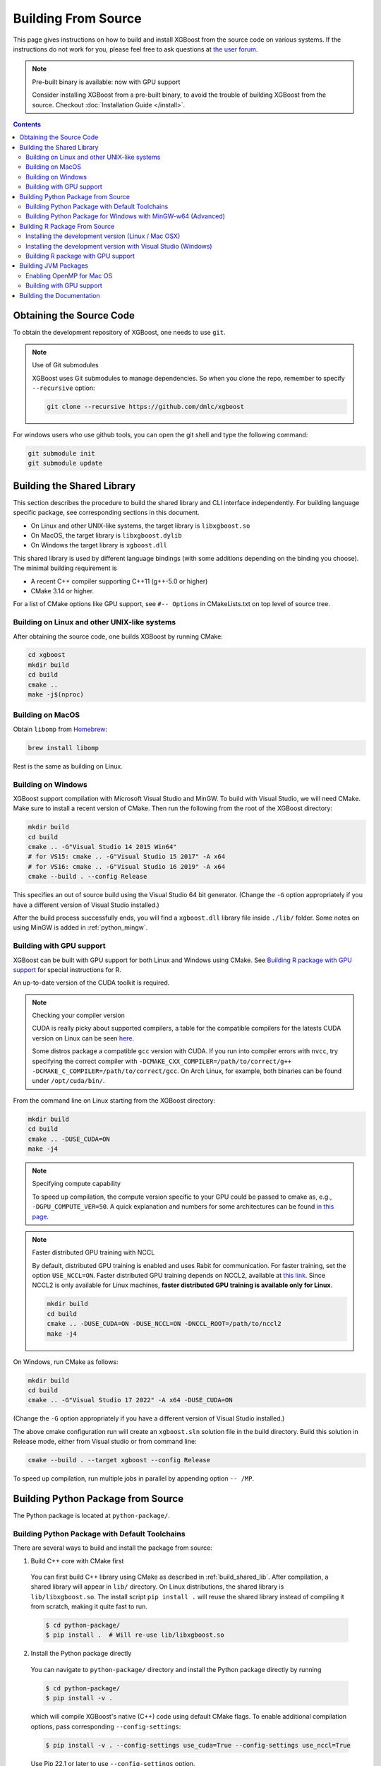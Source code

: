 ####################
Building From Source
####################

This page gives instructions on how to build and install XGBoost from the source code on various
systems.  If the instructions do not work for you, please feel free to ask questions at
`the user forum <https://discuss.xgboost.ai>`_.


.. note:: Pre-built binary is available: now with GPU support

  Consider installing XGBoost from a pre-built binary, to avoid the trouble of building XGBoost from the source.  Checkout :doc:`Installation Guide </install>`.

.. contents:: Contents
  :local:

.. _get_source:

*************************
Obtaining the Source Code
*************************
To obtain the development repository of XGBoost, one needs to use ``git``.

.. note:: Use of Git submodules

  XGBoost uses Git submodules to manage dependencies. So when you clone the repo, remember to specify ``--recursive`` option:

  .. code-block:: bash

    git clone --recursive https://github.com/dmlc/xgboost

For windows users who use github tools, you can open the git shell and type the following command:

.. code-block:: batch

  git submodule init
  git submodule update


.. _build_shared_lib:

***************************
Building the Shared Library
***************************

This section describes the procedure to build the shared library and CLI interface
independently.  For building language specific package, see corresponding sections in this
document.

- On Linux and other UNIX-like systems, the target library is ``libxgboost.so``
- On MacOS, the target library is ``libxgboost.dylib``
- On Windows the target library is ``xgboost.dll``

This shared library is used by different language bindings (with some additions depending
on the binding you choose).  The minimal building requirement is

- A recent C++ compiler supporting C++11 (g++-5.0 or higher)
- CMake 3.14 or higher.

For a list of CMake options like GPU support, see ``#-- Options`` in CMakeLists.txt on top
level of source tree.

Building on Linux and other UNIX-like systems
=============================================

After obtaining the source code, one builds XGBoost by running CMake:

.. code-block:: bash

  cd xgboost
  mkdir build
  cd build
  cmake ..
  make -j$(nproc)

Building on MacOS
=================

Obtain ``libomp`` from `Homebrew <https://brew.sh/>`_:

.. code-block:: bash

  brew install libomp

Rest is the same as building on Linux.


Building on Windows
===================

XGBoost support compilation with Microsoft Visual Studio and MinGW.  To build with Visual
Studio, we will need CMake. Make sure to install a recent version of CMake. Then run the
following from the root of the XGBoost directory:

.. code-block:: bash

  mkdir build
  cd build
  cmake .. -G"Visual Studio 14 2015 Win64"
  # for VS15: cmake .. -G"Visual Studio 15 2017" -A x64
  # for VS16: cmake .. -G"Visual Studio 16 2019" -A x64
  cmake --build . --config Release

This specifies an out of source build using the Visual Studio 64 bit generator. (Change the ``-G`` option appropriately if you have a different version of Visual Studio installed.)

After the build process successfully ends, you will find a ``xgboost.dll`` library file
inside ``./lib/`` folder.  Some notes on using MinGW is added in :ref:`python_mingw`.

.. _build_gpu_support:


Building with GPU support
=========================

XGBoost can be built with GPU support for both Linux and Windows using CMake. See
`Building R package with GPU support`_ for special instructions for R.

An up-to-date version of the CUDA toolkit is required.

.. note:: Checking your compiler version

  CUDA is really picky about supported compilers, a table for the compatible compilers for the latests CUDA version on Linux can be seen `here <https://docs.nvidia.com/cuda/cuda-installation-guide-linux/index.html>`_.

  Some distros package a compatible ``gcc`` version with CUDA. If you run into compiler errors with ``nvcc``, try specifying the correct compiler with ``-DCMAKE_CXX_COMPILER=/path/to/correct/g++ -DCMAKE_C_COMPILER=/path/to/correct/gcc``. On Arch Linux, for example, both binaries can be found under ``/opt/cuda/bin/``.

From the command line on Linux starting from the XGBoost directory:

.. code-block:: bash

  mkdir build
  cd build
  cmake .. -DUSE_CUDA=ON
  make -j4

.. note:: Specifying compute capability

  To speed up compilation, the compute version specific to your GPU could be passed to cmake as, e.g., ``-DGPU_COMPUTE_VER=50``. A quick explanation and numbers for some architectures can be found `in this page <https://arnon.dk/matching-sm-architectures-arch-and-gencode-for-various-nvidia-cards/>`_.

.. note:: Faster distributed GPU training with NCCL

  By default, distributed GPU training is enabled and uses Rabit for communication. For faster training, set the option ``USE_NCCL=ON``. Faster distributed GPU training depends on NCCL2, available at `this link <https://developer.nvidia.com/nccl>`_. Since NCCL2 is only available for Linux machines, **faster distributed GPU training is available only for Linux**.

  .. code-block:: bash

    mkdir build
    cd build
    cmake .. -DUSE_CUDA=ON -DUSE_NCCL=ON -DNCCL_ROOT=/path/to/nccl2
    make -j4

On Windows, run CMake as follows:

.. code-block:: bash

  mkdir build
  cd build
  cmake .. -G"Visual Studio 17 2022" -A x64 -DUSE_CUDA=ON

(Change the ``-G`` option appropriately if you have a different version of Visual Studio installed.)

The above cmake configuration run will create an ``xgboost.sln`` solution file in the build directory. Build this solution in Release mode, either from Visual studio or from command line:

.. code-block:: bash

  cmake --build . --target xgboost --config Release

To speed up compilation, run multiple jobs in parallel by appending option ``-- /MP``.

.. _build_python:

***********************************
Building Python Package from Source
***********************************

The Python package is located at ``python-package/``.

Building Python Package with Default Toolchains
===============================================
There are several ways to build and install the package from source:

1. Build C++ core with CMake first

  You can first build C++ library using CMake as described in :ref:`build_shared_lib`.
  After compilation, a shared library will appear in ``lib/`` directory.
  On Linux distributions, the shared library is ``lib/libxgboost.so``.
  The install script ``pip install .`` will reuse the shared library instead of compiling
  it from scratch, making it quite fast to run.

  .. code-block:: console

    $ cd python-package/
    $ pip install .  # Will re-use lib/libxgboost.so

2. Install the Python package directly

  You can navigate to ``python-package/`` directory and install the Python package directly
  by running

  .. code-block:: console

    $ cd python-package/
    $ pip install -v .

  which will compile XGBoost's native (C++) code using default CMake flags.
  To enable additional compilation options, pass corresponding ``--config-settings``:

  .. code-block:: console

    $ pip install -v . --config-settings use_cuda=True --config-settings use_nccl=True

  Use Pip 22.1 or later to use ``--config-settings`` option.

  Here are the available options for ``--config-settings``:

  .. literalinclude:: ../python-package/packager/build_config.py
    :language: python
    :start-at: @dataclasses.dataclass
    :end-before: def _set_config_setting(

  ``use_system_libxgboost`` is a special option. See Item 4 below for
  detailed description.

  .. note:: Verbose flag recommended

    As ``pip install .`` will build C++ code, it will take a while to complete.
    To ensure that the build is progressing successfully, we suggest that
    you add the verbose flag (``-v``) when invoking ``pip install``.


3. Editable installation

  To further enable rapid development and iteration, we provide an **editable installation**.
  In an editable installation, the installed package is simply a symbolic link to your
  working copy of the XGBoost source code. So every changes you make to your source
  directory will be immediately visible to the Python interpreter. Here is how to
  install XGBoost as editable installation:

  .. code-block:: bash

    # Under xgboost source directory
    mkdir build
    cd build
    # Build shared library libxgboost.so
    cmake .. -GNinja
    ninja
    # Install as editable installation
    cd ../python-package
    pip install -e .

4. Use ``libxgboost.so`` on system path.

  This option is useful for package managers that wish to separately package
  ``libxgboost.so`` and the XGBoost Python package. For example, Conda
  publishes ``libxgboost`` (for the shared library) and ``py-xgboost``
  (for the Python package).

  To use this option, first make sure that ``libxgboost.so`` exists in the system library path:

  .. code-block:: python

    import sys
    import pathlib
    libpath = pathlib.Path(sys.prefix).joinpath("lib", "libxgboost.so")
    assert libpath.exists()

  Then pass ``use_system_libxgboost=True`` option to ``pip install``:

  .. code-block:: bash

    cd python-package
    pip install . --config-settings use_system_libxgboost=True


.. note::

  See :doc:`contrib/python_packaging` for instructions on packaging
  and distributing XGBoost as Python distributions.

.. _python_mingw:

Building Python Package for Windows with MinGW-w64 (Advanced)
=============================================================

Windows versions of Python are built with Microsoft Visual Studio. Usually Python binary modules are built with the same compiler the interpreter is built with. However, you may not be able to use Visual Studio, for following reasons:

1. VS is proprietary and commercial software. Microsoft provides a freeware "Community" edition, but its licensing terms impose restrictions as to where and how it can be used.
2. Visual Studio contains telemetry, as documented in `Microsoft Visual Studio Licensing Terms <https://visualstudio.microsoft.com/license-terms/mt736442/>`_. Running software with telemetry may be against the policy of your organization.

So you may want to build XGBoost with GCC own your own risk. This presents some difficulties because MSVC uses Microsoft runtime and MinGW-w64 uses own runtime, and the runtimes have different incompatible memory allocators. But in fact this setup is usable if you know how to deal with it. Here is some experience.

1. The Python interpreter will crash on exit if XGBoost was used. This is usually not a big issue.
2. ``-O3`` is OK.
3. ``-mtune=native`` is also OK.
4. Don't use ``-march=native`` gcc flag. Using it causes the Python interpreter to crash if the DLL was actually used.
5. You may need to provide the lib with the runtime libs. If ``mingw32/bin`` is not in ``PATH``, build a wheel (``pip wheel``), open it with an archiver and put the needed dlls to the directory where ``xgboost.dll`` is situated. Then you can install the wheel with ``pip``.

******************************
Building R Package From Source
******************************

By default, the package installed by running ``install.packages`` is built from source.
Here we list some other options for installing development version.

Installing the development version (Linux / Mac OSX)
====================================================

Make sure you have installed git and a recent C++ compiler supporting C++11 (See above
sections for requirements of building C++ core).

Due to the use of git-submodules, ``remotes::install_github()`` cannot be used to
install the latest version of R package. Thus, one has to run git to check out the code
first, see :ref:`get_source` on how to initialize the git repository for XGBoost. The
simplest way to install the R package after obtaining the source code is:

.. code-block:: bash

  cd R-package
  R CMD INSTALL .

But if you want to use CMake build for better performance (which has the logic for
detecting available CPU instructions) or greater flexibility around compile flags, the
above snippet can be replaced by:

.. code-block:: bash

  mkdir build
  cd build
  cmake .. -DR_LIB=ON
  make -j$(nproc)
  make install


Installing the development version with Visual Studio (Windows)
===============================================================

On Windows, CMake with Visual C++ Build Tools (or Visual Studio) can be used to build the R package.

While not required, this build can be faster if you install the R package ``processx`` with ``install.packages("processx")``.

.. note:: Setting correct PATH environment variable on Windows

  If you are using Windows, make sure to include the right directories in the PATH environment variable.

  * If you are using R 4.x with RTools 4.0:
    - ``C:\rtools40\usr\bin``
    - ``C:\rtools40\mingw64\bin``

  * If you are using R 3.x with RTools 3.x:

    - ``C:\Rtools\bin``
    - ``C:\Rtools\mingw_64\bin``

Open the Command Prompt and navigate to the XGBoost directory, and then run the following commands. Make sure to specify the correct R version.

.. code-block:: bash

  cd C:\path\to\xgboost
  mkdir build
  cd build
  cmake .. -G"Visual Studio 16 2019" -A x64 -DR_LIB=ON -DR_VERSION=4.0.0
  cmake --build . --target install --config Release


.. _r_gpu_support:

Building R package with GPU support
===================================

The procedure and requirements are similar as in :ref:`build_gpu_support`, so make sure to read it first.

On Linux, starting from the XGBoost directory type:

.. code-block:: bash

  mkdir build
  cd build
  cmake .. -DUSE_CUDA=ON -DR_LIB=ON
  make install -j$(nproc)

When default target is used, an R package shared library would be built in the ``build`` area.
The ``install`` target, in addition, assembles the package files with this shared library under ``build/R-package`` and runs ``R CMD INSTALL``.

On Windows, CMake with Visual Studio has to be used to build an R package with GPU support. Rtools must also be installed.

.. note:: Setting correct PATH environment variable on Windows

  If you are using Windows, make sure to include the right directories in the PATH environment variable.

  * If you are using R 4.x with RTools 4.0:

    - ``C:\rtools40\usr\bin``
    - ``C:\rtools40\mingw64\bin``
  * If you are using R 3.x with RTools 3.x:

    - ``C:\Rtools\bin``
    - ``C:\Rtools\mingw_64\bin``

Open the Command Prompt and navigate to the XGBoost directory, and then run the following commands. Make sure to specify the correct R version.

.. code-block:: bash

  cd C:\path\to\xgboost
  mkdir build
  cd build
  cmake .. -G"Visual Studio 16 2019" -A x64 -DUSE_CUDA=ON -DR_LIB=ON -DR_VERSION=4.0.0
  cmake --build . --target install --config Release

If CMake can't find your R during the configuration step, you might provide the location of R to CMake like this: ``-DLIBR_HOME="C:\Program Files\R\R-4.0.0"``.

If on Windows you get a "permission denied" error when trying to write to ...Program Files/R/... during the package installation, create a ``.Rprofile`` file in your personal home directory (if you don't already have one in there), and add a line to it which specifies the location of your R packages user library, like the following:

.. code-block:: R

  .libPaths( unique(c("C:/Users/USERNAME/Documents/R/win-library/3.4", .libPaths())))

You might find the exact location by running ``.libPaths()`` in R GUI or RStudio.


*********************
Building JVM Packages
*********************

Building XGBoost4J using Maven requires Maven 3 or newer, Java 7+ and CMake 3.13+ for compiling Java code as well as the Java Native Interface (JNI) bindings.

Before you install XGBoost4J, you need to define environment variable ``JAVA_HOME`` as your JDK directory to ensure that your compiler can find ``jni.h`` correctly, since XGBoost4J relies on JNI to implement the interaction between the JVM and native libraries.

After your ``JAVA_HOME`` is defined correctly, it is as simple as run ``mvn package`` under jvm-packages directory to install XGBoost4J. You can also skip the tests by running ``mvn -DskipTests=true package``, if you are sure about the correctness of your local setup.

To publish the artifacts to your local maven repository, run

.. code-block:: bash

  mvn install

Or, if you would like to skip tests, run

.. code-block:: bash

  mvn -DskipTests install

This command will publish the xgboost binaries, the compiled java classes as well as the java sources to your local repository. Then you can use XGBoost4J in your Java projects by including the following dependency in ``pom.xml``:

.. code-block:: xml

  <dependency>
    <groupId>ml.dmlc</groupId>
    <artifactId>xgboost4j</artifactId>
    <version>latest_source_version_num</version>
  </dependency>

For sbt, please add the repository and dependency in build.sbt as following:

.. code-block:: scala

  resolvers += "Local Maven Repository" at "file://"+Path.userHome.absolutePath+"/.m2/repository"

  "ml.dmlc" % "xgboost4j" % "latest_source_version_num"

If you want to use XGBoost4J-Spark, replace ``xgboost4j`` with ``xgboost4j-spark``.

.. note:: XGBoost4J-Spark requires Apache Spark 2.3+

  XGBoost4J-Spark now requires **Apache Spark 2.3+**. Latest versions of XGBoost4J-Spark uses facilities of `org.apache.spark.ml.param.shared` extensively to provide for a tight integration with Spark MLLIB framework, and these facilities are not fully available on earlier versions of Spark.

  Also, make sure to install Spark directly from `Apache website <https://spark.apache.org/>`_. **Upstream XGBoost is not guaranteed to work with third-party distributions of Spark, such as Cloudera Spark.** Consult appropriate third parties to obtain their distribution of XGBoost.

Enabling OpenMP for Mac OS
==========================
If you are on Mac OS and using a compiler that supports OpenMP, you need to go to the file ``xgboost/jvm-packages/create_jni.py`` and comment out the line

.. code-block:: python

  CONFIG["USE_OPENMP"] = "OFF"

in order to get the benefit of multi-threading.

Building with GPU support
==========================
If you want to build XGBoost4J that supports distributed GPU training, run

.. code-block:: bash

  mvn -Duse.cuda=ON install

**************************
Building the Documentation
**************************
XGBoost uses `Sphinx <https://www.sphinx-doc.org/en/stable/>`_ for documentation.  To build it locally, you need a installed XGBoost with all its dependencies along with:

* System dependencies

  - git
  - graphviz

* Python dependencies

  Checkout the ``requirements.txt`` file under ``doc/``

Under ``xgboost/doc`` directory, run ``make <format>`` with ``<format>`` replaced by the format you want.  For a list of supported formats, run ``make help`` under the same directory.

